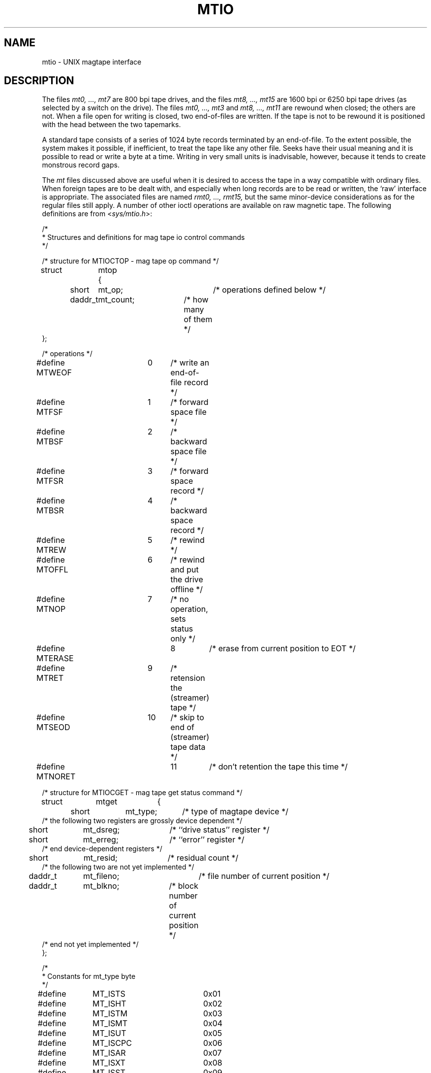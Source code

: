 .\" $Copyright:	$
.\" Copyright (c) 1984, 1985, 1986, 1987, 1988, 1989, 1990 
.\" Sequent Computer Systems, Inc.   All rights reserved.
.\"  
.\" This software is furnished under a license and may be used
.\" only in accordance with the terms of that license and with the
.\" inclusion of the above copyright notice.   This software may not
.\" be provided or otherwise made available to, or used by, any
.\" other person.  No title to or ownership of the software is
.\" hereby transferred.
...
.V= $Header: mtio.4 1.9 86/08/20 $
.TH MTIO 4 "\*(V)" "4BSD"
.SH NAME
mtio \- UNIX magtape interface
.SH DESCRIPTION
The files
.I "mt0, ..., mt7"
are 800 bpi tape drives,
and the files
.I "mt8, ..., mt15"
are 1600 bpi or 6250 bpi tape drives
(as selected by a switch on the drive).
The files
.IR "mt0, ..., mt3"
and
.IR "mt8, ..., mt11"
are rewound when closed; the others are not.
When a file open for writing is closed, two end-of-files are written.
If the tape is not to be rewound
it is positioned with the head between the two
tapemarks.
.PP
A standard tape consists of a
series of 1024 byte records terminated by an
end-of-file.
To the extent possible, the system makes
it possible, if inefficient, to treat
the tape like any other file.
Seeks have their usual meaning and it is possible
to read or write a byte at a time.
Writing in very small units is inadvisable,
however, because it tends to create monstrous record
gaps.
.PP
The
.I mt
files discussed above are useful
when it is desired to access the tape in a way
compatible with ordinary files.
When foreign tapes are to be dealt with, and especially
when long records are to be read or written, the
`raw' interface is appropriate.
The associated files are named
.I "rmt0, ..., rmt15,"
but the same minor-device considerations as for the regular files still apply.
A number of other ioctl operations are available
on raw magnetic tape.
The following definitions are from
.RI < sys/mtio.h >:
.PP
.nf
/*
 * Structures and definitions for mag tape io control commands
 */

/* structure for MTIOCTOP - mag tape op command */
struct	mtop	{
	short	mt_op;		/* operations defined below */
	daddr_t	mt_count;	/* how many of them */
};

/* operations */
#define MTWEOF	0	/* write an end-of-file record */
#define MTFSF	1	/* forward space file */
#define MTBSF	2	/* backward space file */
#define MTFSR	3	/* forward space record */
#define MTBSR	4	/* backward space record */
#define MTREW	5	/* rewind */
#define MTOFFL	6	/* rewind and put the drive offline */
#define MTNOP	7	/* no operation, sets status only */
#define MTERASE	8	/* erase from current position to EOT */
#define MTRET	9	/* retension the (streamer) tape */
#define MTSEOD	10	/* skip to end of (streamer) tape data */
#define MTNORET	11	/* don't retention the tape this time */

/* structure for MTIOCGET - mag tape get status command */

struct	mtget	{
	short	mt_type;	/* type of magtape device */
/* the following two registers are grossly device dependent */
	short	mt_dsreg;	/* ``drive status'' register */
	short	mt_erreg;	/* ``error'' register */
/* end device-dependent registers */
	short	mt_resid;	/* residual count */
/* the following two are not yet implemented */
	daddr_t	mt_fileno;	/* file number of current position */
	daddr_t	mt_blkno;	/* block number of current position */
/* end not yet implemented */
};

/*
 * Constants for mt_type byte
 */
#define	MT_ISTS		0x01
#define	MT_ISHT		0x02
#define	MT_ISTM		0x03
#define	MT_ISMT		0x04
#define	MT_ISUT		0x05
#define	MT_ISCPC		0x06
#define	MT_ISAR		0x07
#define	MT_ISXT		0x08
#define	MT_ISST		0x09
#define	MT_ISTB		0x0A

/* mag tape io control commands */
#define	MTIOCTOP	_IOW(m, 1, struct mtop)		/* do a mag tape op */
#define	MTIOCGET	_IOR(m, 2, struct mtget)	/* get tape status */

#ifndef KERNEL
#define	DEFTAPE	"/dev/rmt12"
#endif
.fi
.ft 1
.PP
Each
.I read
or
.I write
call reads or writes the next record on the tape.
In the write case the record has the same length as the
buffer given.
During a read, the record size is passed
back as the number of bytes read, provided it is no greater
than the buffer size;
if the record is long, an error is indicated.
In raw tape I/O seeks are ignored.
A zero byte count is returned when a tape mark is read,
but another read will fetch the first record of the
new tape file.
.SH FILES
/dev/mt0, ..., /dev/mt15
.br
/dev/rmt0, ..., /dev/rmt15
.SH "SEE ALSO"
mt(1),
tar(1),
tp(1),
ts(4)
.SH BUGS
The status should be returned in a device independent format.
